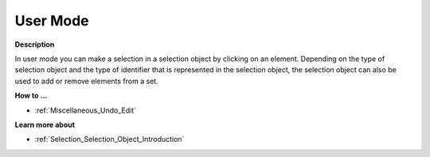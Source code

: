 

.. _Selection_Selection_Object_in_User_Mode:


User Mode
=========

**Description** 

In user mode you can make a selection in a selection object by clicking on an element. Depending on the type of selection object and the type of identifier that is represented in the selection object, the selection object can also be used to add or remove elements from a set.



**How to ...** 

*	:ref:`Miscellaneous_Undo_Edit`  




**Learn more about** 

*	:ref:`Selection_Selection_Object_Introduction`  




